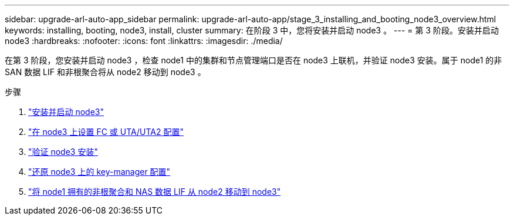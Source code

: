 ---
sidebar: upgrade-arl-auto-app_sidebar 
permalink: upgrade-arl-auto-app/stage_3_installing_and_booting_node3_overview.html 
keywords: installing, booting, node3, install, cluster 
summary: 在阶段 3 中，您将安装并启动 node3 。 
---
= 第 3 阶段。安装并启动 node3
:hardbreaks:
:nofooter: 
:icons: font
:linkattrs: 
:imagesdir: ./media/


[role="lead"]
在第 3 阶段，您安装并启动 node3 ，检查 node1 中的集群和节点管理端口是否在 node3 上联机，并验证 node3 安装。属于 node1 的非 SAN 数据 LIF 和非根聚合将从 node2 移动到 node3 。

.步骤
. link:installing_and_booting_node3.html["安装并启动 node3"]
. link:setting_the_fc_or_uta_uta2_configuration_on_node3.html["在 node3 上设置 FC 或 UTA/UTA2 配置"]
. link:verifying_the_node3_installation.html["验证 node3 安装"]
. link:restoring_key-manager_configuration_on_node3.html["还原 node3 上的 key-manager 配置"]
. link:moving_non-root_aggregates_and_nas_data_lifs_owned_by_node1_from_node2_to_node3.html["将 node1 拥有的非根聚合和 NAS 数据 LIF 从 node2 移动到 node3"]

